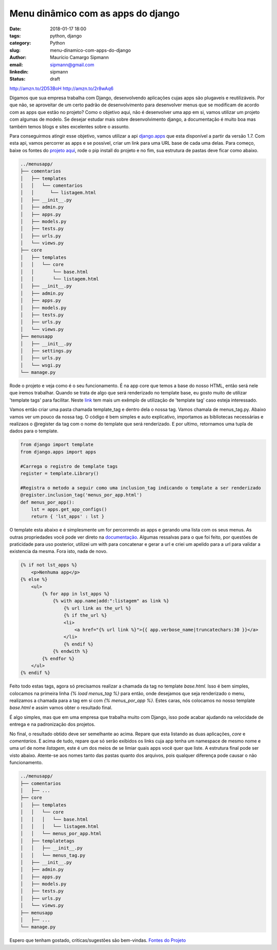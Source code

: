 Menu dinâmico com as apps do django
####################################

:date: 2018-01-17 18:00
:tags: python, django
:category: Python
:slug: menu-dinamico-com-apps-do-django
:author: Maurício Camargo Sipmann
:email:  sipmann@gmail.com
:linkedin: sipmann
:status: draft

http://amzn.to/2D53BoH
http://amzn.to/2r8wAq6

Digamos que sua empresa trabalha com Django, desenvolvendo aplicações cujas apps são plugaveis e reutilizáveis. Por que não, se aproveitar de um certo padrão de desenvolvimento para desenvolver menus que se modificam de acordo com as apps que estão no projeto? Como o objetivo aqui, não é desenvolver uma app em si, vamos utilizar um projeto com algumas de modelo. Se desejar estudar mais sobre desenvolvimento django, a documentação é muito boa mas também temos blogs e sites excelentes sobre o assunto.

Para conseguirmos atingir esse objetivo, vamos utilizar a api `django.apps <https://docs.djangoproject.com/en/2.0/ref/settings/#installed-apps>`_ que esta disponível a partir da versão 1.7.
Com esta api, vamos percorrer as apps e se possível, criar um link para uma URL base de cada uma delas. Para começo, baixe os fontes do `projeto aqui <https://github.com/sipmann/menusapp-django/releases/tag/v1>`_, rode o pip install do projeto e no fim, sua estrutura de pastas deve ficar como abaixo.

.. code-block:: bash

	../menusapp/
	├── comentarios
	│   ├── templates
	│   │   └── comentarios
	│   │      └── listagem.html
	│   ├── __init__.py
	│   ├── admin.py
	│   ├── apps.py
	│   ├── models.py
	│   ├── tests.py
	│   ├── urls.py
	│   └── views.py
	├── core
	│   ├── templates
	│   │   └── core
	│   │       └── base.html
	│   │       └── listagem.html
	│   ├── __init__.py
	│   ├── admin.py
	│   ├── apps.py
	│   ├── models.py
	│   ├── tests.py
	│   ├── urls.py
	│   └── views.py
	├── menusapp
	│   ├── __init__.py
	│   ├── settings.py
	│   ├── urls.py
	│   └── wsgi.py
	└── manage.py


Rode o projeto e veja como é o seu funcionamento. É na app core que temos a base do nosso HTML, então será nele que iremos trabalhar. Quando se trata de algo que será renderizado no template base, eu gosto muito de utilizar 'template tags' para facilitar. 
Neste `link <http://www.sipmann.com/editando-o-admin-do-django.html>`_ tem mais um exêmplo de utilização de 'template tag' caso esteja interessado.

Vamos então criar uma pasta chamada template_tag e dentro dela o nossa tag. Vamos chamala de menus_tag.py. Abaixo vamos ver um pouco da nossa tag.
O código é bem simples e auto explicativo, importamos as bibliotecas necessárias e realizaos o @register da tag com o nome do template que será renderizado.
E por ultimo, retornamos uma tupla de dados para o template.

.. code-block:: python

    from django import template
    from django.apps import apps

    #Carrega o registro de template tags
    register = template.Library()

    #Registra o metodo a seguir como uma inclusion_tag indicando o template a ser renderizado
    @register.inclusion_tag('menus_por_app.html')
    def menus_por_app():
    	lst = apps.get_app_configs()
    	return { 'lst_apps' : lst }

O template esta abaixo e é simplesmente um for percorrendo as apps e gerando uma lista com os seus menus. As outras propriedades você pode ver direto na `documentação <https://docs.djangoproject.com/en/2.0/ref/applications/#django.apps.AppConfig>`_.
Algumas ressalvas para o que foi feito, por questões de praticidade para uso posterior, utilizei um with para concatenar e gerar a url e criei um apelido para a url para validar a existencia da mesma. Fora isto, nada de novo.

.. code-block:: html

    {% if not lst_apps %}
        <p>Nenhuma app</p>
    {% else %}
        <ul>
            {% for app in lst_apps %}
                {% with app.name|add:":listagem" as link %}
                    {% url link as the_url %}
                    {% if the_url %}
                    <li>
                        <a href="{% url link %}">{{ app.verbose_name|truncatechars:30 }}</a>
                    </li>
                    {% endif %}
                {% endwith %}
            {% endfor %}
        </ul>
    {% endif %}


Feito todo estas tags, agora só precisamos realizar a chamada da tag no template `base.html`. Isso é bem simples, colocamos na primeira linha `{% load menus_tag %}` para então, onde desejamos que seja renderizado o menu, realizamos a chamada para a tag em si com `{% menus_por_app %}`. Estes caras, nós colocamos no nosso template `base.html` e assim vamos obter o resultado final.

É algo simples, mas que em uma empresa que trabalha muito com Django, isso pode acabar ajudando na velocidade de entrega e na padronização dos projetos.

.. image:: ../images/menu_apps.png
	:alt: Resultado final

No final, o resultado obtido deve ser semelhante ao acima. Repare que esta listando as duas aplicações, `core` e `comentarios`. E acima de tudo, repare que só serão exibidos os links cuja app tenha um namespace de mesmo nome e uma url de nome `listagem`, este é um dos meios de se limiar quais apps você quer que liste.
A estrutura final pode ser visto abaixo. Atente-se aos nomes tanto das pastas quanto dos arquivos, pois qualquer diferença pode causar o não funcionamento.

.. code-block:: bash

	../menusapp/
	├── comentarios
	│   ├── ...
	├── core
	│   ├── templates
	│   │   └── core
	│   │   │   └── base.html
	│   │   │   └── listagem.html
	│   │   └── menus_por_app.html
	│   ├── templatetags
	│   │   ├── __init__.py
	│   │   └── menus_tag.py
	│   ├── __init__.py
	│   ├── admin.py
	│   ├── apps.py
	│   ├── models.py
	│   ├── tests.py
	│   ├── urls.py
	│   └── views.py
	├── menusapp
	│   ├── ...
	└── manage.py



Espero que tenham gostado, criticas/sugestões são bem-vindas. `Fontes do Projeto <https://github.com/sipmann/menusapp-django/releases/tag/v2>`_
